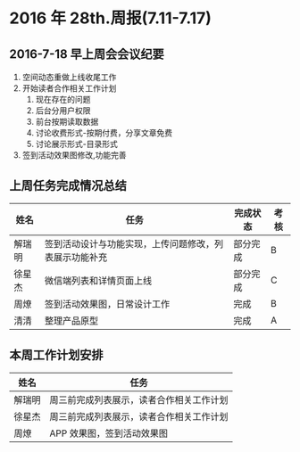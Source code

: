 * 2016 年 28th.周报(7.11-7.17)
** 2016-7-18 早上周会会议纪要
1. 空间动态重做上线收尾工作
2. 开始读者合作相关工作计划
   1. 现在存在的问题
   2. 后台分用户权限
   3. 前台按期读取数据
   4. 讨论收费形式-按期付费，分享文章免费
   5. 讨论展示形式-目录形式
3. 签到活动效果图修改,功能完善
** 上周任务完成情况总结
| 姓名   | 任务                                                   | 完成状态 | 考核 |
|--------+--------------------------------------------------------+----------+------|
| 解瑞明 | 签到活动设计与功能实现，上传问题修改，列表展示功能补充 | 部分完成 | B    |
| 徐星杰 | 微信端列表和详情页面上线                               | 部分完成 | C    |
| 周燎   | 签到活动效果图，日常设计工作                           | 完成     | B    |
| 清清   | 整理产品原型                                           | 完成     | A    |
** 本周工作计划安排
| 姓名   | 任务                                     |
|--------+------------------------------------------|
| 解瑞明 | 周三前完成列表展示，读者合作相关工作计划 |
| 徐星杰 | 周三前完成列表展示，读者合作相关工作计划 |
| 周燎   | APP 效果图，签到活动效果图               |
